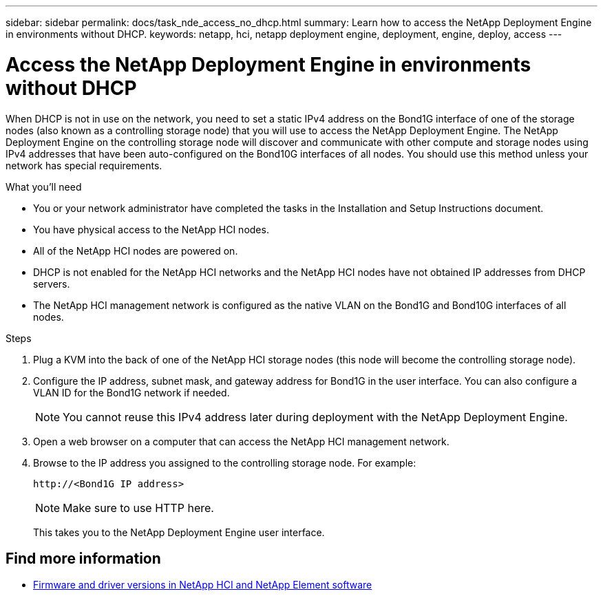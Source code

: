---
sidebar: sidebar
permalink: docs/task_nde_access_no_dhcp.html
summary: Learn how to access the NetApp Deployment Engine in environments without DHCP.
keywords: netapp, hci, netapp deployment engine, deployment, engine, deploy, access
---

= Access the NetApp Deployment Engine in environments without DHCP
:hardbreaks:
:nofooter:
:icons: font
:linkattrs:
:imagesdir: ../media/
:keywords: hci, release notes, vcp, element, management services, firmware

[.lead]
When DHCP is not in use on the network, you need to set a static IPv4 address on the Bond1G interface of one of the storage nodes (also known as a controlling storage node) that you will use to access the NetApp Deployment Engine. The NetApp Deployment Engine on the controlling storage node will discover and communicate with other compute and storage nodes using IPv4 addresses that have been auto-configured on the Bond10G interfaces of all nodes. You should use this method unless your network has special requirements.

.What you'll need
* You or your network administrator have completed the tasks in the Installation and Setup Instructions document.
* You have physical access to the NetApp HCI nodes.
* All of the NetApp HCI nodes are powered on.
* DHCP is not enabled for the NetApp HCI networks and the NetApp HCI nodes have not obtained IP addresses from DHCP servers.
* The NetApp HCI management network is configured as the native VLAN on the Bond1G and Bond10G interfaces of all nodes.

.Steps
. Plug a KVM into the back of one of the NetApp HCI storage nodes (this node will become the controlling storage node).
. Configure the IP address, subnet mask, and gateway address for Bond1G in the user interface. You can also configure a VLAN ID for the Bond1G network if needed.
+
NOTE: You cannot reuse this IPv4 address later during deployment with the NetApp Deployment Engine.

. Open a web browser on a computer that can access the NetApp HCI management network.
. Browse to the IP address you assigned to the controlling storage node. For example:
+
----
http://<Bond1G IP address>
----
+
NOTE: Make sure to use HTTP here.
+

This takes you to the NetApp Deployment Engine user interface.

[discrete]
== Find more information
* https://kb.netapp.com/Advice_and_Troubleshooting/Hybrid_Cloud_Infrastructure/NetApp_HCI/Firmware_and_driver_versions_in_NetApp_HCI_and_NetApp_Element_software[Firmware and driver versions in NetApp HCI and NetApp Element software^]
